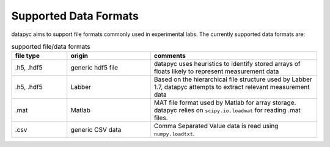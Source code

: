 .. datapyc
   Copyright (C) 2020, Jens Koch

.. _dataformats:

**********************
Supported Data Formats
**********************

datapyc aims to support file formats commonly used in experimental labs. The currently supported data formats are:

.. csv-table:: supported file/data formats
   :header: "file type", "origin", "comments"
   :widths: 20, 30, 60

   ".h5, .hdf5", "generic hdf5 file", "datapyc uses heuristics to identify stored arrays of floats likely to represent measurement data"
   ".h5, .hdf5", "Labber", "Based on the hierarchical file structure used by Labber 1.7, datapyc attempts to extract relevant measurement data"
   ".mat", "Matlab", "MAT file format used by Matlab for array storage. datapyc relies on ``scipy.io.loadmat`` for reading .mat files."
   ".csv", "generic CSV data", "Comma Separated Value data is read using ``numpy.loadtxt``."